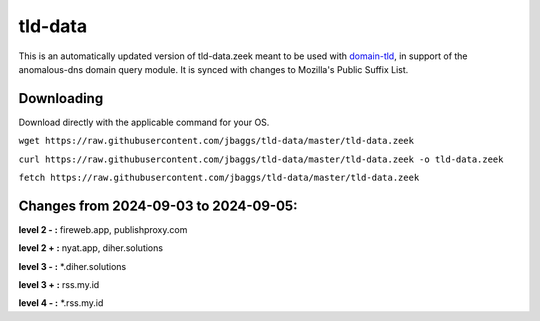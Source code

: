 tld-data
========
This is an automatically updated version of tld-data.zeek meant to be used
with domain-tld_, in support of the anomalous-dns domain query module. It
is synced with changes to Mozilla's Public Suffix List. 

.. _domain-tld: https://github.com/sethhall/domain-tld

Downloading
-----------
Download directly with the applicable command for your OS.

``wget https://raw.githubusercontent.com/jbaggs/tld-data/master/tld-data.zeek``

``curl https://raw.githubusercontent.com/jbaggs/tld-data/master/tld-data.zeek -o tld-data.zeek``

``fetch https://raw.githubusercontent.com/jbaggs/tld-data/master/tld-data.zeek``

Changes from 2024-09-03 to 2024-09-05:
--------------------------------------
**level 2 - :** fireweb.app, publishproxy.com

**level 2 + :** nyat.app, diher.solutions

**level 3 - :** \*.diher.solutions

**level 3 + :** rss.my.id

**level 4 - :** \*.rss.my.id

